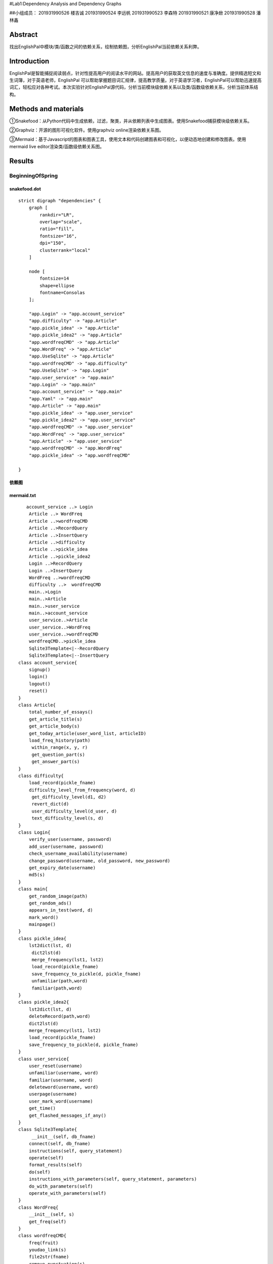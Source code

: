 .. EnglishPal documentation master file, created by
   sphinx-quickstart on Thu May 12 08:26:36 2022.
   You can adapt this file completely to your liking, but it should at least
   contain the root `toctree` directive.
#Lab1:Dependency Analysis and Dependency Graphs

##小组成员： 201931990526 楼吉诚 201931990524 李远帆 201931990523 李森特
201931990521 康净焮 201931990528 潘林鑫

Abstract
--------

找出EnglishPal中模块/类/函数之间的依赖关系，绘制依赖图，分析EnglishPal当前依赖关系利弊。

Introduction
------------

EnglishPal是智能捕捉阅读弱点，针对性提高用户的阅读水平的网站。提高用户的获取英文信息的速度与准确度。提供精选短文和生词簿，对于英语老师，EnglishPal
可以帮助掌握题目词汇规律，提高教学质量。对于英语学习者，EnglishPal可以帮助迅速提高词汇，轻松应对各种考试。本次实验针对EnglishPal源代码，分析当前模块级依赖关系以及类/函数级依赖关系，分析当前体系结构。

Methods and materials
---------------------

①Snakefood：从Python代码中生成依赖，过滤，聚类，并从依赖列表中生成图表。使用Snakefood捕获模块级依赖关系。

②Graphviz：开源的图形可视化软件。使用graphviz online渲染依赖关系图。

③Mermaid：基于Javascript的图表和图表工具，使用文本和代码创建图表和可视化，以便动态地创建和修改图表。使用mermaid
live editor渲染类/函数级依赖关系图。

Results
-------

BeginningOfSpring
~~~~~~~~~~~~~~~~~

snakefood.dot
^^^^^^^^^^^^^

::

   strict digraph "dependencies" {
       graph [
           rankdir="LR",
           overlap="scale",
           ratio="fill",
           fontsize="16",
           dpi="150",
           clusterrank="local"
       ]

       node [
           fontsize=14
           shape=ellipse
           fontname=Consolas
       ];

       "app.Login" -> "app.account_service"
       "app.difficulty" -> "app.Article"
       "app.pickle_idea" -> "app.Article"
       "app.pickle_idea2" -> "app.Article"
       "app.wordfreqCMD" -> "app.Article"
       "app.WordFreq" -> "app.Article"
       "app.UseSqlite" -> "app.Article"
       "app.wordfreqCMD" -> "app.difficulty"
       "app.UseSqlite" -> "app.Login"
       "app.user_service" -> "app.main"
       "app.Login" -> "app.main"
       "app.account_service" -> "app.main"
       "app.Yaml" -> "app.main"
       "app.Article" -> "app.main"
       "app.pickle_idea" -> "app.user_service"
       "app.pickle_idea2" -> "app.user_service"
       "app.wordfreqCMD" -> "app.user_service"
       "app.WordFreq" -> "app.user_service"
       "app.Article" -> "app.user_service"
       "app.wordfreqCMD" -> "app.WordFreq"
       "app.pickle_idea" -> "app.wordfreqCMD"

   }

依赖图
^^^^^^^^^^^^^

.. image:: ../media/BeginningOfSpringDependency.jpg

mermaid.txt
^^^^^^^^^^^^^

::

      account_service ..> Login
       Article ..> WordFreq
       Article ..>wordfreqCMD
       Article ..>RecordQuery
       Article ..>InsertQuery
       Article ..>difficulty
       Article ..>pickle_idea
       Article ..>pickle_idea2
       Login ..>RecordQuery
       Login ..>InsertQuery
       WordFreq ..>wordfreqCMD
       difficulty ..>  wordfreqCMD
       main..>Login
       main..>Article
       main..>user_service
       main..>account_service
       user_service..>Article
       user_service..>WordFreq
       user_service..>wordfreqCMD
       wordfreqCMD..>pickle_idea
       Sqlite3Template<|--RecordQuery
       Sqlite3Template<|--InsertQuery
   class account_service{
       signup()
       login()
       logout()
       reset()
   }
   class Article{
       total_number_of_essays()
       get_article_title(s)
       get_article_body(s)
       get_today_article(user_word_list, articleID)
       load_freq_history(path)
        within_range(x, y, r)
        get_question_part(s)
        get_answer_part(s)
   }
   class difficulty{
       load_record(pickle_fname)
       difficulty_level_from_frequency(word, d)
        get_difficulty_level(d1, d2)
        revert_dict(d)
        user_difficulty_level(d_user, d)
        text_difficulty_level(s, d)
   }
   class Login{
       verify_user(username, password)
       add_user(username, password)
       check_username_availability(username)
       change_password(username, old_password, new_password)
       get_expiry_date(username)
       md5(s)
   }
   class main{
       get_random_image(path)
       get_random_ads()
       appears_in_test(word, d)
       mark_word()
       mainpage()
   }
   class pickle_idea{
       lst2dict(lst, d)
        dict2lst(d)
        merge_frequency(lst1, lst2)
        load_record(pickle_fname)
        save_frequency_to_pickle(d, pickle_fname)
        unfamiliar(path,word)
        familiar(path,word)
   }
   class pickle_idea2{
       lst2dict(lst, d)
       deleteRecord(path,word)
       dict2lst(d)
       merge_frequency(lst1, lst2)
       load_record(pickle_fname)
       save_frequency_to_pickle(d, pickle_fname)
   }
   class user_service{
       user_reset(username)
       unfamiliar(username, word)
       familiar(username, word)
       deleteword(username, word)
       userpage(username)
       user_mark_word(username)
       get_time()
       get_flashed_messages_if_any()
   }
   class Sqlite3Template{
        __init__(self, db_fname)
       connect(self, db_fname)
       instructions(self, query_statement)
       operate(self)
       format_results(self)
       do(self)
       instructions_with_parameters(self, query_statement, parameters)
       do_with_parameters(self)
       operate_with_parameters(self)
   }
   class WordFreq{
       __init__(self, s)
       get_freq(self)
   }
   class wordfreqCMD{
       freq(fruit)
       youdao_link(s)
       file2str(fname)
       remove_punctuation(s)
       sort_in_descending_order(lst)
       sort_in_ascending_order(lst)
       make_html_page(lst, fname)

   }
   class RecordQuery{
        instructions(self, query)
        format_results(self)
        get_results(self)
   }
   class InsertQuery{
       instructions(self, query)
   }

类图
^^^^

|image1|

ColdDew
^^^^^^^

snakefood.dot
^^^^^^^^^^^^^

::

   # This file was generated by snakefood3.

   strict digraph "dependencies" {
       graph [
               rankdir="LR",
               overlap="scale",
               ratio="fill",
               fontsize="16",
               dpi="150",
               clusterrank="local"
           ]

          node [
               fontsize=14
               shape=ellipse
               fontname=Consolas
          ];
       "app.wordfreqCMD" -> "app.difficulty"
       "app.UseSqlite" -> "app.main"
       "app.WordFreq" -> "app.main"
       "app.pickle_idea2" -> "app.main"
       "app.wordfreqCMD" -> "app.main"
       "app.pickle_idea" -> "app.main"
       "app.difficulty" -> "app.main"
       "app.wordfreqCMD" -> "app.WordFreq"
       "app.pickle_idea" -> "app.wordfreqCMD"
   }

依赖图
^^^^^^

|image2|

mermaid.txt
^^^^^^^^^^^

::

   classDiagram
         Sqlite3Template <|-- InsertQuery
         Sqlite3Template <|-- RecordQuery
         wordfreqCMD <.. difficulty
         WordFreq <.. main
         wordfreqCMD <.. main
         UseSqlite <.. main
         difficulty <.. main
         wordfreqCMD <.. WordFreq

       class Sqlite3Template{
           __init__():
           connect():
           instructions():
           operate():
           format_results():
           do():
           instructions_with_parameters():
           do_with_parameters():
           operate_with_parameters():

       }
       class InsertQuery{
           instructions():
       }
       class RecordQuery{
           instructions():
           format_results():
           get_results():
       }

       class WordFreq{
           __init__():
           get_freq():

       }
       class difficulty{
           load_record():
           difficulty_level_from_frequency():
           get_difficulty_level():
           revert_dict():
           user_difficulty_level():
           text_difficulty_level():

       }
       class wordfreqCMD{
           freq():
           youdao_link(): 
           file2str():
           remove_punctuation():
           sort_in_descending_order():
           sort_in_ascending_order():
           make_html_page():
       }
       class main{
           get_random_image():
           get_random_ads():
           total_number_of_essays():
           load_freq_history():
           verify_user():
           add_user():
           check_username_availability():
           get_expiry_date():
           within_range():
           get_article_title():
           get_article_body():
           get_today_article():
           appears_in_test():
           get_time():
           get_question_part():
           get_answer_part():
           get_flashed_messages_if_any():
           user_reset():
           mark_word():
           mainpage():
           user_mark_word():
           unfamiliar():
           familiar():
           deleteword():
           userpage():
           signup():
           login():
           logout():
       }
       class pickle_idea{
           lst2dict():
           dict2lst():
           merge_frequency():
           load_record():
           save_frequency_to_pickle():
           unfamiliar():
           familiar():

       }
       class pickle_idea2{
           lst2dict():
           deleteRecord():
           dict2lst():
           merge_frequency():
           load_record():
           save_frequency_to_pickle():
       }

.. _类图-1:

类图
^^^^

|image3|

Chapter 4
~~~~~~~~~

snakefood.doc
^^^^^^^^^^^^^

::

   # This file was generated by snakefood3.

   strict digraph "dependencies" {
       graph [
               rankdir="LR",
               overlap="scale",
               ratio="fill",
               fontsize="16",
               dpi="150",
               clusterrank="local"
           ]
       
          node [
               fontsize=14
               shape=ellipse
               fontname=Consolas
          ];
       "allocation.config" -> "allocation.adapters.notifications"
       "allocation.domain.model" -> "allocation.adapters.orm"
       "allocation.domain.events" -> "allocation.adapters.redis_eventpublisher"
       "allocation.config" -> "allocation.adapters.redis_eventpublisher"
       "allocation.domain.model" -> "allocation.adapters.repository"
       "allocation.adapters.orm" -> "allocation.adapters.repository"
       "allocation.domain.events" -> "allocation.domain.model"
       "allocation.domain.commands" -> "allocation.domain.model"
       "allocation.service_layer.handlers" -> "allocation.entrypoints.flask_app"
       "allocation.bootstrap" -> "allocation.entrypoints.flask_app"
       "allocation.domain.commands" -> "allocation.entrypoints.flask_app"
       "allocation.views" -> "allocation.entrypoints.flask_app"
       "allocation.bootstrap" -> "allocation.entrypoints.redis_eventconsumer"
       "allocation.domain.commands" -> "allocation.entrypoints.redis_eventconsumer"
       "allocation.config" -> "allocation.entrypoints.redis_eventconsumer"
       "allocation.domain.commands" -> "allocation.service_layer.handlers"
       "allocation.adapters.notifications" -> "allocation.service_layer.handlers"
       "allocation.domain.events" -> "allocation.service_layer.handlers"
       "allocation.domain.model" -> "allocation.service_layer.handlers"
       "allocation.service_layer.unit_of_work" -> "allocation.service_layer.handlers"
       "allocation.domain.events" -> "allocation.service_layer.messagebus"
       "allocation.domain.commands" -> "allocation.service_layer.messagebus"
       "allocation.service_layer.unit_of_work" -> "allocation.service_layer.messagebus"
       "allocation.adapters.repository" -> "allocation.service_layer.unit_of_work"
       "allocation.config" -> "allocation.service_layer.unit_of_work"
       "allocation.adapters.redis_eventpublisher" -> "allocation.bootstrap"
       "allocation.adapters.orm" -> "allocation.bootstrap"
       "allocation.service_layer.messagebus" -> "allocation.bootstrap"
       "allocation.service_layer.handlers" -> "allocation.bootstrap"
       "allocation.adapters.notifications" -> "allocation.bootstrap"
       "allocation.service_layer.unit_of_work" -> "allocation.bootstrap"
       "allocation.service_layer.unit_of_work" -> "allocation.views"
   }

.. _依赖图-1:

依赖图
^^^^^^

|image4|

.. _mermaid.txt-1:

mermaid.txt
^^^^^^^^^^^

::

   classDiagram
    class commands
    class InvalidSku
    class bootstrap
    class views
    class config
    class events
    class model
    class OrderLine
    class repository
    class flask_app{
        add_batch()
        allocate_endpoint()
        allocations_view_endpoint(orderid)
    }
    class redis_eventconsumer{
        main()
        handle_change_batch_quantity()
    }
    class handlers{
        add_batch()
        llocate()
        reallocate()
        change_batch_quantity()
        send_out_of_stock_notification()
        publish_allocated_event()
        add_allocation_to_read_mode()
        remove_allocation_from_read_model()
    }
    class messagebus{
        __init__()
        handle()
        handle_event()
        handle_command()
    }
    class AbstractUnitOfWork{
       __enter__()
       __exit__()
       commit()
       collect_new_events()
       _commit()
       rollback()
    }
    class SqlAlchemyUnitOfWork{
       __init__()
       __enter__()
       __exit__()
       _commit()
       rollback()
    }
    class unit_of_work
   unit_of_work *-- AbstractUnitOfWork
   unit_of_work *-- SqlAlchemyUnitOfWork
   handlers *-- InvalidSku
   flask_app ..> InvalidSku
   flask_app ..> commands
   flask_app ..> bootstrap
   flask_app ..> views
   redis_eventconsumer ..> config
   redis_eventconsumer ..> commands
   redis_eventconsumer ..> bootstrap
   handlers ..> commands
   handlers ..> events
   handlers ..> model
   handlers ..> OrderLine
   messagebus ..> commands
   messagebus ..> events
   unit_of_work ..> repository
   unit_of_work ..> config

.. _类图-2:

类图
^^^^

|image5|

架构利弊分析
~~~~~~~~~~~~

优点：重构后增加了Arcticle , Login,User_service
等模块，把原来分散在各个文件的操作统一管理封装，使其更符合业务逻辑。模块关系更加清晰，易于扩展。
缺点：冗余代码过多，增加项目复杂度。

--------------

Table 1
~~~~~~~

+--------------------------------------+---------+-------------------+
| question                             | ColdDew | BeginningOfSpring |
+======================================+=========+===================+
| Lines of code in main.py (excluding  | 498     | 114               |
| blank lines)                         |         |                   |
+--------------------------------------+---------+-------------------+
| Number of HTML files in folder       | 2       | 9                 |
| templates                            |         |                   |
+--------------------------------------+---------+-------------------+
| Has a service layer? Answer Yes or   | No      | Yes               |
| No.                                  |         |                   |
+--------------------------------------+---------+-------------------+
| Front-end and back-end coupling.     | Weak    | Strong            |
| Answer Strong or Weak.               |         |                   |
+--------------------------------------+---------+-------------------+
| Number of module-level dependencies  | 9       | 21                |
+--------------------------------------+---------+-------------------+

ColdDew : 2 BeginningOfSpring : 4

BeginningOfSpring 更容易理解和维护。 理由： 1.
BeginningOfSpring版本将原本全部堆积在main.py中的大量功能性代码进行了分类，这样在未来如果某项功能出现错误，可以更快地定位错误发生的位置。
2.
BeginningOfSpring版本将原本混杂在main.py中的html代码移出到template中，使代码更加简洁。

End
~~~

.. |image0| image:: https://github.com/ljc5432/EnglishPal/blob/main/image/BeginningOfSpringDependency.jpg?raw=true
.. |image1| image:: https://raw.githubusercontent.com/ljc5432/EnglishPal/main/image/BeginningOfSpringClass.svg
.. |image2| image:: https://raw.githubusercontent.com/ljc5432/EnglishPal/e6757d30ec0f8e3121f1a53bc7ffa73258b8cd9e/image/ColdDewDependency.svg
.. |image3| image:: https://raw.githubusercontent.com/ljc5432/EnglishPal/e6757d30ec0f8e3121f1a53bc7ffa73258b8cd9e/image/ColdDewClass.svg
.. |image4| image:: https://raw.githubusercontent.com/ljc5432/EnglishPal/e6757d30ec0f8e3121f1a53bc7ffa73258b8cd9e/image/Chapter4Dependency.svg
.. |image5| image:: https://raw.githubusercontent.com/ljc5432/EnglishPal/e6757d30ec0f8e3121f1a53bc7ffa73258b8cd9e/image/Chapter4Class.svg

